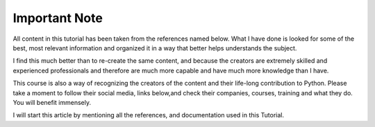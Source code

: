 .. _ref_important_note:

Important Note
^^^^^^^^^^^^^^

All content in this tutorial has been taken from the references named below. What I have done is
looked for some of the best, most relevant information and organized it in a way that better helps
understands the subject.

I find this much better than to re-create the same content, and because the creators are
extremely  skilled and experienced professionals and therefore are much more capable and have much more
knowledge than I have.

This course is also a way of recognizing the creators of the content and their life-long  contribution to Python.
Please take a moment to follow their social media, links below,and check their companies, courses, training and
what they do. You will benefit immensely.

I will start this article by mentioning all the references, and documentation used in this Tutorial.